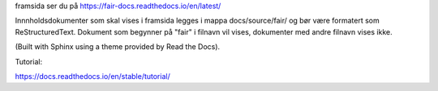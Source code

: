 framsida ser du på https://fair-docs.readthedocs.io/en/latest/

Innnholdsdokumenter som skal vises i framsida legges i mappa docs/source/fair/ og bør være formatert som ReStructuredText. Dokument som begynner på "fair" i filnavn vil vises, dokumenter med andre filnavn vises ikke. 

(Built with Sphinx using a theme provided by Read the Docs).

Tutorial:

https://docs.readthedocs.io/en/stable/tutorial/
